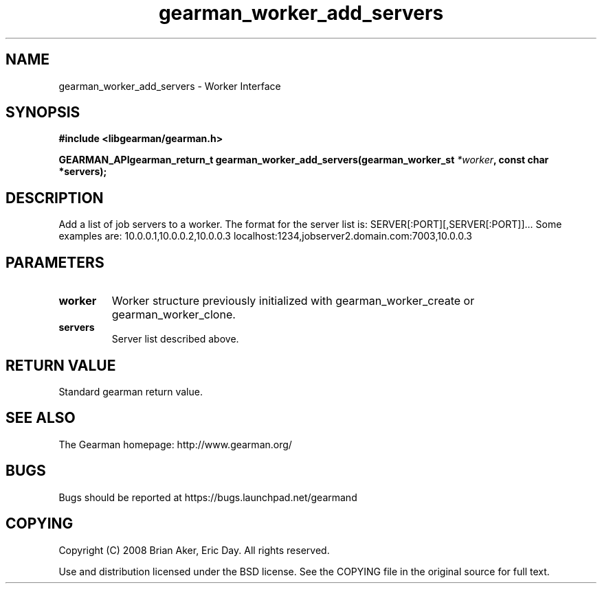 .TH gearman_worker_add_servers 3 2009-07-02 "Gearman" "Gearman"
.SH NAME
gearman_worker_add_servers \- Worker Interface
.SH SYNOPSIS
.B #include <libgearman/gearman.h>
.sp
.BI "GEARMAN_APIgearman_return_t gearman_worker_add_servers(gearman_worker_st " *worker ", const char *servers);"
.SH DESCRIPTION
Add a list of job servers to a worker. The format for the server list is:
SERVER[:PORT][,SERVER[:PORT]]...
Some examples are:
10.0.0.1,10.0.0.2,10.0.0.3
localhost:1234,jobserver2.domain.com:7003,10.0.0.3
.SH PARAMETERS
.TP
.BR worker
Worker structure previously initialized with
gearman_worker_create or gearman_worker_clone.
.TP
.BR servers
Server list described above.
.SH "RETURN VALUE"
Standard gearman return value.
.SH "SEE ALSO"
The Gearman homepage: http://www.gearman.org/
.SH BUGS
Bugs should be reported at https://bugs.launchpad.net/gearmand
.SH COPYING
Copyright (C) 2008 Brian Aker, Eric Day. All rights reserved.

Use and distribution licensed under the BSD license. See the COPYING file in the original source for full text.
